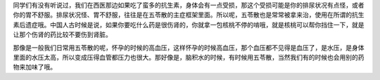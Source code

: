 同学们有没有听说过，我们在西医那边如果吃了蛮多的抗生素，身体会有一点受损，那这个受损可能是你的排尿状况有点怪，或者你的胃不舒服。排尿状况怪、胃不舒服，往往是在五苓散的主症框架里面。所以呢，五苓散也是常常被拿来治，使用在所谓的抗生素后遗症哦。中国人古时候是说，如果你要吃什么药是很伤肾的，你就拿一包核桃不停的啃哦，就是核桃可以帮你挡住一下，就是让那个伤肾的药比较不要伤到肾脏。

那像是一般我们日常用五苓散的呢，怀孕的时候的高血压，这样怀孕的时候高血压，那个血压都不见得是血压了，是水压，是身体里面的水压太高，所以变成压得血管都压力也很大。那好像是，脑积水的时候，有时候用五苓散，当然我们有的时候也会用别的药物来加味了哦。
